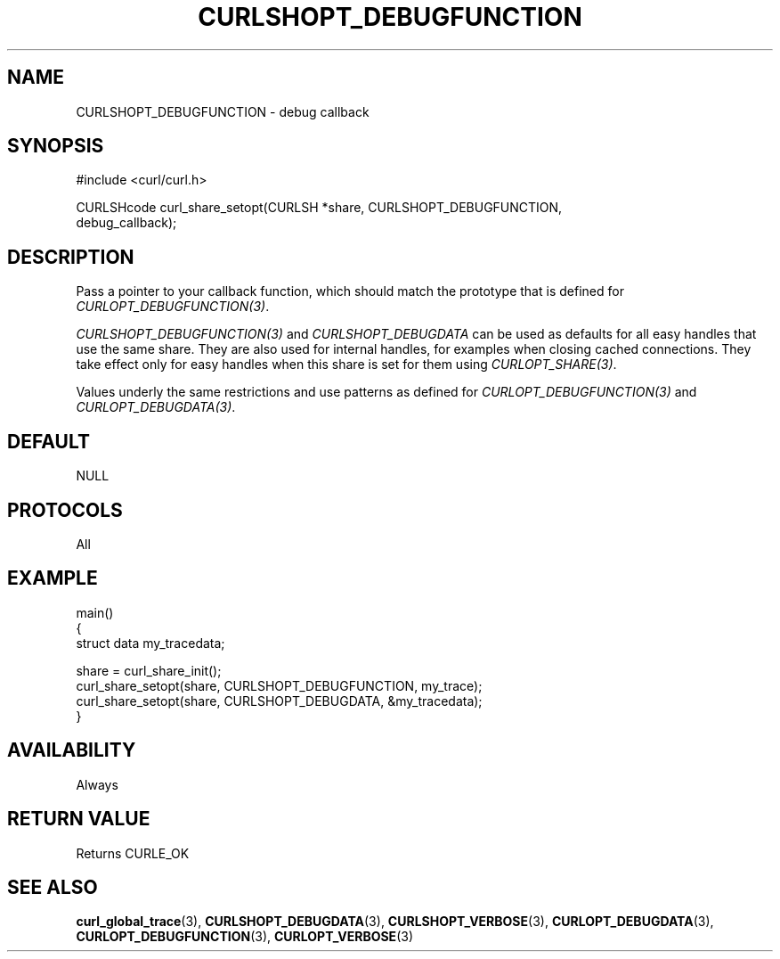 .\" **************************************************************************
.\" *                                  _   _ ____  _
.\" *  Project                     ___| | | |  _ \| |
.\" *                             / __| | | | |_) | |
.\" *                            | (__| |_| |  _ <| |___
.\" *                             \___|\___/|_| \_\_____|
.\" *
.\" * Copyright (C) Daniel Stenberg, <daniel@haxx.se>, et al.
.\" *
.\" * This software is licensed as described in the file COPYING, which
.\" * you should have received as part of this distribution. The terms
.\" * are also available at https://curl.se/docs/copyright.html.
.\" *
.\" * You may opt to use, copy, modify, merge, publish, distribute and/or sell
.\" * copies of the Software, and permit persons to whom the Software is
.\" * furnished to do so, under the terms of the COPYING file.
.\" *
.\" * This software is distributed on an "AS IS" basis, WITHOUT WARRANTY OF ANY
.\" * KIND, either express or implied.
.\" *
.\" * SPDX-License-Identifier: curl
.\" *
.\" **************************************************************************
.\"
.TH CURLSHOPT_DEBUGFUNCTION 3 "17 Oct 2023" libcurl libcurl
.SH NAME
CURLSHOPT_DEBUGFUNCTION \- debug callback
.SH SYNOPSIS
.nf
#include <curl/curl.h>

CURLSHcode curl_share_setopt(CURLSH *share, CURLSHOPT_DEBUGFUNCTION,
                             debug_callback);
.SH DESCRIPTION
Pass a pointer to your callback function, which should match the prototype
that is defined for \fICURLOPT_DEBUGFUNCTION(3)\fP.

\fICURLSHOPT_DEBUGFUNCTION(3)\fP and \fICURLSHOPT_DEBUGDATA\fP can be used
as defaults for all easy handles that use the same share. They are also
used for internal handles, for examples when closing cached connections.
They take effect only for easy handles when this share is set for them
using \fICURLOPT_SHARE(3)\fP.

Values underly the same restrictions and use patterns as defined for
\fICURLOPT_DEBUGFUNCTION(3)\fP and \fICURLOPT_DEBUGDATA(3)\fP.
.SH DEFAULT
NULL
.SH PROTOCOLS
All
.SH EXAMPLE
.nf
main()
{
  struct data my_tracedata;

  share = curl_share_init();
  curl_share_setopt(share, CURLSHOPT_DEBUGFUNCTION, my_trace);
  curl_share_setopt(share, CURLSHOPT_DEBUGDATA, &my_tracedata);
}
.fi
.SH AVAILABILITY
Always
.SH RETURN VALUE
Returns CURLE_OK
.SH "SEE ALSO"
.BR curl_global_trace (3),
.BR CURLSHOPT_DEBUGDATA (3),
.BR CURLSHOPT_VERBOSE (3),
.BR CURLOPT_DEBUGDATA (3),
.BR CURLOPT_DEBUGFUNCTION (3),
.BR CURLOPT_VERBOSE (3)
